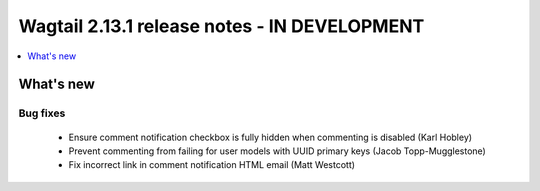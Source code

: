 =============================================
Wagtail 2.13.1 release notes - IN DEVELOPMENT
=============================================

.. contents::
    :local:
    :depth: 1


What's new
==========

Bug fixes
~~~~~~~~~

 * Ensure comment notification checkbox is fully hidden when commenting is disabled (Karl Hobley)
 * Prevent commenting from failing for user models with UUID primary keys (Jacob Topp-Mugglestone)
 * Fix incorrect link in comment notification HTML email (Matt Westcott)
